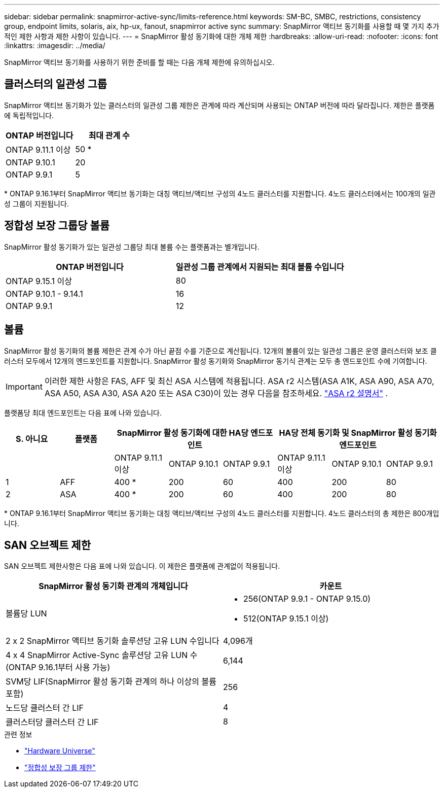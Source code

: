 ---
sidebar: sidebar 
permalink: snapmirror-active-sync/limits-reference.html 
keywords: SM-BC, SMBC, restrictions, consistency group, endpoint limits, solaris, aix, hp-ux, fanout, snapmirror active sync 
summary: SnapMirror 액티브 동기화를 사용할 때 몇 가지 추가적인 제한 사항과 제한 사항이 있습니다. 
---
= SnapMirror 활성 동기화에 대한 개체 제한
:hardbreaks:
:allow-uri-read: 
:nofooter: 
:icons: font
:linkattrs: 
:imagesdir: ../media/


[role="lead"]
SnapMirror 액티브 동기화를 사용하기 위한 준비를 할 때는 다음 개체 제한에 유의하십시오.



== 클러스터의 일관성 그룹

SnapMirror 액티브 동기화가 있는 클러스터의 일관성 그룹 제한은 관계에 따라 계산되며 사용되는 ONTAP 버전에 따라 달라집니다. 제한은 플랫폼에 독립적입니다.

|===
| ONTAP 버전입니다 | 최대 관계 수 


| ONTAP 9.11.1 이상 | 50 * 


| ONTAP 9.10.1 | 20 


| ONTAP 9.9.1 | 5 
|===
{Asterisk} ONTAP 9.16.1부터 SnapMirror 액티브 동기화는 대칭 액티브/액티브 구성의 4노드 클러스터를 지원합니다. 4노드 클러스터에서는 100개의 일관성 그룹이 지원됩니다.



== 정합성 보장 그룹당 볼륨

SnapMirror 활성 동기화가 있는 일관성 그룹당 최대 볼륨 수는 플랫폼과는 별개입니다.

|===
| ONTAP 버전입니다 | 일관성 그룹 관계에서 지원되는 최대 볼륨 수입니다 


| ONTAP 9.15.1 이상 | 80 


| ONTAP 9.10.1 - 9.14.1 | 16 


| ONTAP 9.9.1 | 12 
|===


== 볼륨

SnapMirror 활성 동기화의 볼륨 제한은 관계 수가 아닌 끝점 수를 기준으로 계산됩니다. 12개의 볼륨이 있는 일관성 그룹은 운영 클러스터와 보조 클러스터 모두에서 12개의 엔드포인트를 지원합니다. SnapMirror 활성 동기화와 SnapMirror 동기식 관계는 모두 총 엔드포인트 수에 기여합니다.


IMPORTANT: 이러한 제한 사항은 FAS, AFF 및 최신 ASA 시스템에 적용됩니다. ASA r2 시스템(ASA A1K, ASA A90, ASA A70, ASA A50, ASA A30, ASA A20 또는 ASA C30)이 있는 경우 다음을 참조하세요. link:https://docs.netapp.com/us-en/asa-r2/data-protection/manage-consistency-groups.html["ASA r2 설명서"^] .

플랫폼당 최대 엔드포인트는 다음 표에 나와 있습니다.

|===
| S. 아니요 | 플랫폼 3+| SnapMirror 활성 동기화에 대한 HA당 엔드포인트 3+| HA당 전체 동기화 및 SnapMirror 활성 동기화 엔드포인트 


|  |  | ONTAP 9.11.1 이상 | ONTAP 9.10.1 | ONTAP 9.9.1 | ONTAP 9.11.1 이상 | ONTAP 9.10.1 | ONTAP 9.9.1 


| 1 | AFF | 400 * | 200 | 60 | 400 | 200 | 80 


| 2 | ASA | 400 * | 200 | 60 | 400 | 200 | 80 
|===
{Asterisk} ONTAP 9.16.1부터 SnapMirror 액티브 동기화는 대칭 액티브/액티브 구성의 4노드 클러스터를 지원합니다. 4노드 클러스터의 총 제한은 800개입니다.



== SAN 오브젝트 제한

SAN 오브젝트 제한사항은 다음 표에 나와 있습니다. 이 제한은 플랫폼에 관계없이 적용됩니다.

|===
| SnapMirror 활성 동기화 관계의 개체입니다 | 카운트 


| 볼륨당 LUN  a| 
* 256(ONTAP 9.9.1 - ONTAP 9.15.0)
* 512(ONTAP 9.15.1 이상)




| 2 x 2 SnapMirror 액티브 동기화 솔루션당 고유 LUN 수입니다 | 4,096개 


| 4 x 4 SnapMirror Active-Sync 솔루션당 고유 LUN 수(ONTAP 9.16.1부터 사용 가능) | 6,144 


| SVM당 LIF(SnapMirror 활성 동기화 관계의 하나 이상의 볼륨 포함) | 256 


| 노드당 클러스터 간 LIF | 4 


| 클러스터당 클러스터 간 LIF | 8 
|===
.관련 정보
* link:https://hwu.netapp.com/["Hardware Universe"^]
* link:../consistency-groups/limits.html["정합성 보장 그룹 제한"^]

